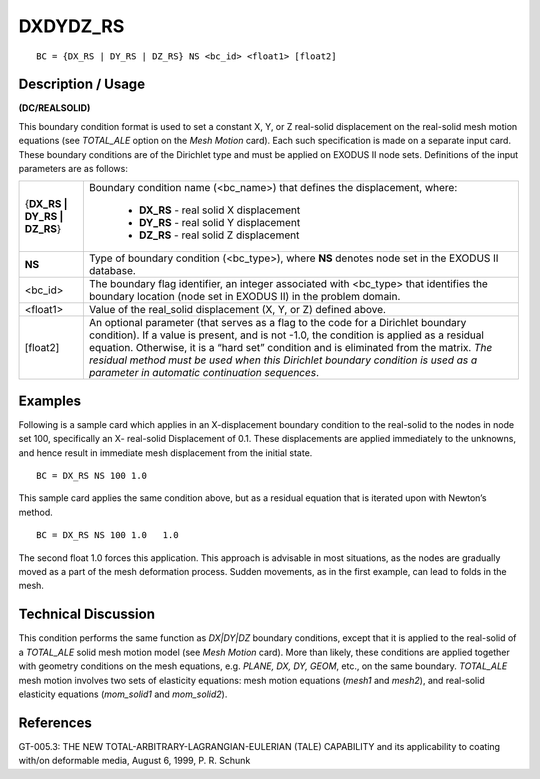 *************
**DXDYDZ_RS**
*************

::

	BC = {DX_RS | DY_RS | DZ_RS} NS <bc_id> <float1> [float2]

-----------------------
**Description / Usage**
-----------------------

**(DC/REALSOLID)**

This boundary condition format is used to set a constant X, Y, or Z real-solid
displacement on the real-solid mesh motion equations (see *TOTAL_ALE* option on the
*Mesh Motion* card). Each such specification is made on a separate input card. These
boundary conditions are of the Dirichlet type and must be applied on EXODUS II node
sets. Definitions of the input parameters are as follows:

+---------------------------+----------------------------------------------------------------+
|{**DX_RS | DY_RS | DZ_RS**}| Boundary condition name (<bc_name>) that defines the           |
|                           | displacement, where:                                           |
|                           |                                                                |
|                           |   * **DX_RS** - real solid X displacement                      |
|                           |   * **DY_RS** - real solid Y displacement                      |
|                           |   * **DZ_RS** - real solid Z displacement                      |
+---------------------------+----------------------------------------------------------------+
|**NS**                     | Type of boundary condition (<bc_type>), where **NS** denotes   |
|                           | node set in the EXODUS II database.                            |
+---------------------------+----------------------------------------------------------------+
|<bc_id>                    | The boundary flag identifier, an integer associated with       |
|                           | <bc_type> that identifies the boundary location (node set in   |
|                           | EXODUS II) in the problem domain.                              |
+---------------------------+----------------------------------------------------------------+
|<float1>                   | Value of the real_solid displacement (X, Y, or Z) defined      |
|                           | above.                                                         |
+---------------------------+----------------------------------------------------------------+
|[float2]                   | An optional parameter (that serves as a flag to the code for a |
|                           | Dirichlet boundary condition). If a value is present, and is   |
|                           | not -1.0, the condition is applied as a residual equation.     |
|                           | Otherwise, it is a “hard set” condition and is eliminated      |
|                           | from the matrix. *The residual method must be used when        |
|                           | this Dirichlet boundary condition is used as a parameter in    |
|                           | automatic continuation sequences*.                             |
+---------------------------+----------------------------------------------------------------+

------------
**Examples**
------------

Following is a sample card which applies in an X-displacement boundary condition to
the real-solid to the nodes in node set 100, specifically an X- real-solid Displacement of
0.1. These displacements are applied immediately to the unknowns, and hence result in
immediate mesh displacement from the initial state.

::

     BC = DX_RS NS 100 1.0

This sample card applies the same condition above, but as a residual equation that is
iterated upon with Newton’s method.

::

     BC = DX_RS NS 100 1.0   1.0

The second float 1.0 forces this application. This approach is advisable in most
situations, as the nodes are gradually moved as a part of the mesh deformation process.
Sudden movements, as in the first example, can lead to folds in the mesh.

-------------------------
**Technical Discussion**
-------------------------

This condition performs the same function as *DX|DY|DZ* boundary conditions, except
that it is applied to the real-solid of a *TOTAL_ALE* solid mesh motion model (see *Mesh
Motion* card). More than likely, these conditions are applied together with geometry
conditions on the mesh equations, e.g. *PLANE, DX, DY, GEOM*, etc., on the same
boundary. *TOTAL_ALE* mesh motion involves two sets of elasticity equations: mesh
motion equations (*mesh1* and *mesh2*), and real-solid elasticity equations (*mom_solid1*
and *mom_solid2*).



--------------
**References**
--------------

GT-005.3: THE NEW TOTAL-ARBITRARY-LAGRANGIAN-EULERIAN (TALE)
CAPABILITY and its applicability to coating with/on deformable media, August 6,
1999, P. R. Schunk